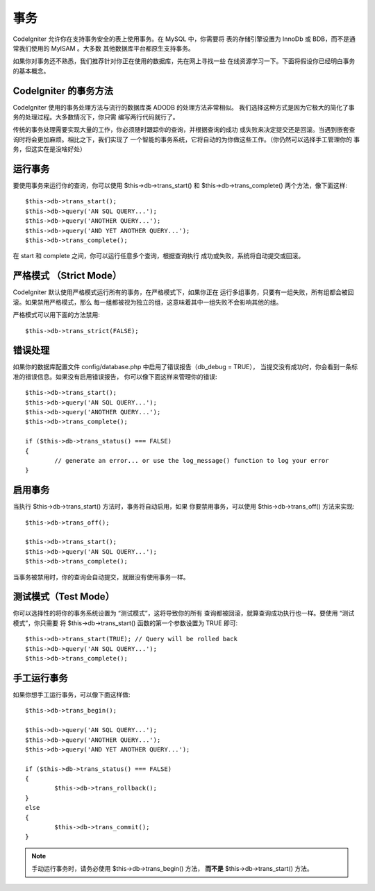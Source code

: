 ############
事务
############

CodeIgniter 允许你在支持事务安全的表上使用事务。在 MySQL 中，你需要将
表的存储引擎设置为 InnoDb 或 BDB，而不是通常我们使用的 MyISAM 。大多数
其他数据库平台都原生支持事务。

如果你对事务还不熟悉，我们推荐针对你正在使用的数据库，先在网上寻找一些
在线资源学习一下。下面将假设你已经明白事务的基本概念。

CodeIgniter 的事务方法
======================================

CodeIgniter 使用的事务处理方法与流行的数据库类 ADODB 的处理方法非常相似。
我们选择这种方式是因为它极大的简化了事务的处理过程。大多数情况下，你只需
编写两行代码就行了。

传统的事务处理需要实现大量的工作，你必须随时跟踪你的查询，并根据查询的成功
或失败来决定提交还是回滚。当遇到嵌套查询时将会更加麻烦。相比之下，我们实现了
一个智能的事务系统，它将自动的为你做这些工作。（你仍然可以选择手工管理你的
事务，但这实在是没啥好处）

运行事务
====================

要使用事务来运行你的查询，你可以使用 $this->db->trans_start() 和
$this->db->trans_complete() 两个方法，像下面这样::

	$this->db->trans_start();
	$this->db->query('AN SQL QUERY...');
	$this->db->query('ANOTHER QUERY...');
	$this->db->query('AND YET ANOTHER QUERY...');
	$this->db->trans_complete();

在 start 和 complete 之间，你可以运行任意多个查询，根据查询执行
成功或失败，系统将自动提交或回滚。

严格模式 （Strict Mode）
=======================

CodeIgniter 默认使用严格模式运行所有的事务，在严格模式下，如果你正在
运行多组事务，只要有一组失败，所有组都会被回滚。如果禁用严格模式，那么
每一组都被视为独立的组，这意味着其中一组失败不会影响其他的组。

严格模式可以用下面的方法禁用::

	$this->db->trans_strict(FALSE);

错误处理
===============

如果你的数据库配置文件 config/database.php 中启用了错误报告（db_debug = TRUE），
当提交没有成功时，你会看到一条标准的错误信息。如果没有启用错误报告，
你可以像下面这样来管理你的错误::

	$this->db->trans_start();
	$this->db->query('AN SQL QUERY...');
	$this->db->query('ANOTHER QUERY...');
	$this->db->trans_complete();
	
	if ($this->db->trans_status() === FALSE)
	{
		// generate an error... or use the log_message() function to log your error
	}

启用事务
=====================

当执行 $this->db->trans_start() 方法时，事务将自动启用，如果
你要禁用事务，可以使用 $this->db->trans_off() 方法来实现::

	$this->db->trans_off();
	
	$this->db->trans_start();
	$this->db->query('AN SQL QUERY...');
	$this->db->trans_complete();

当事务被禁用时，你的查询会自动提交，就跟没有使用事务一样。

测试模式（Test Mode）
======================

你可以选择性的将你的事务系统设置为 “测试模式”，这将导致你的所有
查询都被回滚，就算查询成功执行也一样。要使用 “测试模式”，你只需要
将 $this->db->trans_start() 函数的第一个参数设置为 TRUE 即可::

	$this->db->trans_start(TRUE); // Query will be rolled back
	$this->db->query('AN SQL QUERY...');
	$this->db->trans_complete();

手工运行事务
=============================

如果你想手工运行事务，可以像下面这样做::

	$this->db->trans_begin();
	
	$this->db->query('AN SQL QUERY...');
	$this->db->query('ANOTHER QUERY...');
	$this->db->query('AND YET ANOTHER QUERY...');
	
	if ($this->db->trans_status() === FALSE)
	{
		$this->db->trans_rollback();
	}
	else
	{
		$this->db->trans_commit();
	}

.. note:: 手动运行事务时，请务必使用 $this->db->trans_begin() 方法，
	**而不是** $this->db->trans_start() 方法。
